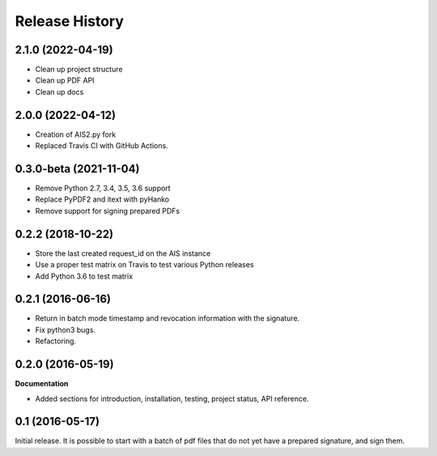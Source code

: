 .. :changelog:

Release History
---------------

2.1.0 (2022-04-19)
++++++++++++++++++

- Clean up project structure
- Clean up PDF API
- Clean up docs

2.0.0 (2022-04-12)
++++++++++++++++++

- Creation of AIS2.py fork
- Replaced Travis CI with GitHub Actions.

0.3.0-beta (2021-11-04)
+++++++++++++++++++++++

- Remove Python 2.7, 3.4, 3.5, 3.6 support
- Replace PyPDF2 and itext with pyHanko
- Remove support for signing prepared PDFs

0.2.2 (2018-10-22)
++++++++++++++++++

- Store the last created request_id on the AIS instance
- Use a proper test matrix on Travis to test various Python releases
- Add Python 3.6 to test matrix

0.2.1 (2016-06-16)
++++++++++++++++++

- Return in batch mode timestamp and revocation information with the signature.
- Fix python3 bugs.
- Refactoring.

0.2.0 (2016-05-19)
++++++++++++++++++

**Documentation**

- Added sections for introduction, installation, testing, project status, API
  reference.

0.1 (2016-05-17)
++++++++++++++++

Initial release. It is possible to start with a batch of pdf files that do not
yet have a prepared signature, and sign them.

